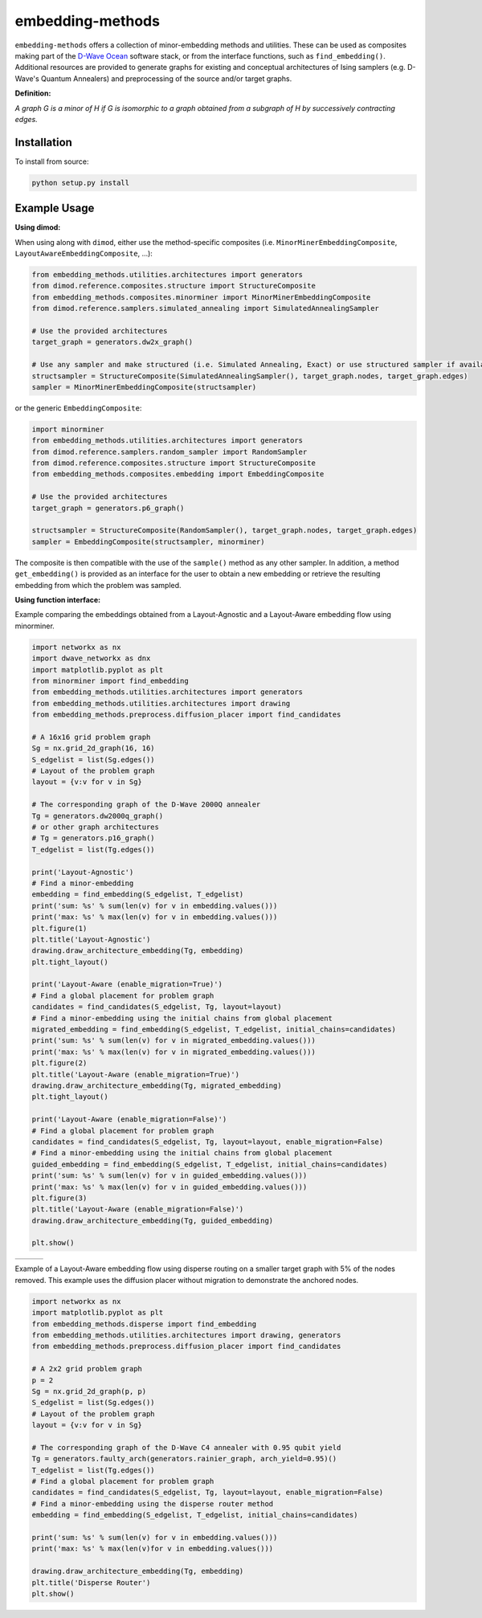 .. index-start-marker

embedding-methods
=============

``embedding-methods`` offers a collection of minor-embedding methods and utilities. These can be used as composites making part of the `D-Wave Ocean <http://dw-docs.readthedocs.io/en/latest/overview/stack.html#stack>`_ software stack, or from the interface functions, such as ``find_embedding()``. Additional resources are provided to generate graphs for existing and conceptual architectures of Ising samplers (e.g. D-Wave's Quantum Annealers) and preprocessing of the source and/or target graphs.

**Definition:**

*A graph G is a minor of H if G is isomorphic to a graph obtained from a subgraph of H by successively contracting edges.*

.. index-end-marker

Installation
------------
.. installation-start-marker
To install from source:

.. code-block:: bash

  python setup.py install

.. installation-end-marker

Example Usage
-------------

**Using dimod:**

.. dimod-start-marker

When using along with ``dimod``, either use the method-specific composites (i.e. ``MinorMinerEmbeddingComposite``, ``LayoutAwareEmbeddingComposite``, ...):

.. code-block:: python

    from embedding_methods.utilities.architectures import generators
    from dimod.reference.composites.structure import StructureComposite
    from embedding_methods.composites.minorminer import MinorMinerEmbeddingComposite
    from dimod.reference.samplers.simulated_annealing import SimulatedAnnealingSampler

    # Use the provided architectures
    target_graph = generators.dw2x_graph()

    # Use any sampler and make structured (i.e. Simulated Annealing, Exact) or use structured sampler if available (i.e. D-Wave machine)
    structsampler = StructureComposite(SimulatedAnnealingSampler(), target_graph.nodes, target_graph.edges)
    sampler = MinorMinerEmbeddingComposite(structsampler)

or the generic ``EmbeddingComposite``:

.. code-block:: python

    import minorminer
    from embedding_methods.utilities.architectures import generators
    from dimod.reference.samplers.random_sampler import RandomSampler
    from dimod.reference.composites.structure import StructureComposite
    from embedding_methods.composites.embedding import EmbeddingComposite

    # Use the provided architectures
    target_graph = generators.p6_graph()

    structsampler = StructureComposite(RandomSampler(), target_graph.nodes, target_graph.edges)
    sampler = EmbeddingComposite(structsampler, minorminer)

The composite is then compatible with the use of the ``sample()`` method as any other sampler.
In addition, a method ``get_embedding()`` is provided as an interface for the user to obtain a new embedding or retrieve the resulting embedding from which the problem was sampled.

.. dimod-end-marker

**Using function interface:**

.. examples-start-marker

Example comparing the embeddings obtained from a Layout-Agnostic and a Layout-Aware embedding flow using minorminer.

.. code-block:: python

  import networkx as nx
  import dwave_networkx as dnx
  import matplotlib.pyplot as plt
  from minorminer import find_embedding
  from embedding_methods.utilities.architectures import generators
  from embedding_methods.utilities.architectures import drawing
  from embedding_methods.preprocess.diffusion_placer import find_candidates

  # A 16x16 grid problem graph
  Sg = nx.grid_2d_graph(16, 16)
  S_edgelist = list(Sg.edges())
  # Layout of the problem graph
  layout = {v:v for v in Sg}

  # The corresponding graph of the D-Wave 2000Q annealer
  Tg = generators.dw2000q_graph()
  # or other graph architectures
  # Tg = generators.p16_graph()
  T_edgelist = list(Tg.edges())

  print('Layout-Agnostic')
  # Find a minor-embedding
  embedding = find_embedding(S_edgelist, T_edgelist)
  print('sum: %s' % sum(len(v) for v in embedding.values()))
  print('max: %s' % max(len(v) for v in embedding.values()))
  plt.figure(1)
  plt.title('Layout-Agnostic')
  drawing.draw_architecture_embedding(Tg, embedding)
  plt.tight_layout()

  print('Layout-Aware (enable_migration=True)')
  # Find a global placement for problem graph
  candidates = find_candidates(S_edgelist, Tg, layout=layout)
  # Find a minor-embedding using the initial chains from global placement
  migrated_embedding = find_embedding(S_edgelist, T_edgelist, initial_chains=candidates)
  print('sum: %s' % sum(len(v) for v in migrated_embedding.values()))
  print('max: %s' % max(len(v) for v in migrated_embedding.values()))
  plt.figure(2)
  plt.title('Layout-Aware (enable_migration=True)')
  drawing.draw_architecture_embedding(Tg, migrated_embedding)
  plt.tight_layout()

  print('Layout-Aware (enable_migration=False)')
  # Find a global placement for problem graph
  candidates = find_candidates(S_edgelist, Tg, layout=layout, enable_migration=False)
  # Find a minor-embedding using the initial chains from global placement
  guided_embedding = find_embedding(S_edgelist, T_edgelist, initial_chains=candidates)
  print('sum: %s' % sum(len(v) for v in guided_embedding.values()))
  print('max: %s' % max(len(v) for v in guided_embedding.values()))
  plt.figure(3)
  plt.title('Layout-Aware (enable_migration=False)')
  drawing.draw_architecture_embedding(Tg, guided_embedding)

  plt.show()


+----------------------------------------+------------------------------------------------------+-------------------------------------------------------+
|                                        |                                                      |                                                       |
|   .. image:: ./docs/layout_agnostic.png|   .. image:: ./docs/layout_aware_enable_migration.png|   .. image:: ./docs/layout_aware_disable_migration.png|
|      :width: 30%                       |      :width: 30%                                     |      :width: 30%                                      |
|                                        |                                                      |                                                       |
+----------------------------------------+------------------------------------------------------+-------------------------------------------------------+
Example of a Layout-Aware embedding flow using disperse routing on a smaller target graph with 5% of the nodes removed.
This example uses the diffusion placer without migration to demonstrate the anchored nodes.

.. code-block:: python

  import networkx as nx
  import matplotlib.pyplot as plt
  from embedding_methods.disperse import find_embedding
  from embedding_methods.utilities.architectures import drawing, generators
  from embedding_methods.preprocess.diffusion_placer import find_candidates

  # A 2x2 grid problem graph
  p = 2
  Sg = nx.grid_2d_graph(p, p)
  S_edgelist = list(Sg.edges())
  # Layout of the problem graph
  layout = {v:v for v in Sg}

  # The corresponding graph of the D-Wave C4 annealer with 0.95 qubit yield
  Tg = generators.faulty_arch(generators.rainier_graph, arch_yield=0.95)()
  T_edgelist = list(Tg.edges())
  # Find a global placement for problem graph
  candidates = find_candidates(S_edgelist, Tg, layout=layout, enable_migration=False)
  # Find a minor-embedding using the disperse router method
  embedding = find_embedding(S_edgelist, T_edgelist, initial_chains=candidates)

  print('sum: %s' % sum(len(v) for v in embedding.values()))
  print('max: %s' % max(len(v)for v in embedding.values()))

  drawing.draw_architecture_embedding(Tg, embedding)
  plt.title('Disperse Router')
  plt.show()

.. examples-end-marker
